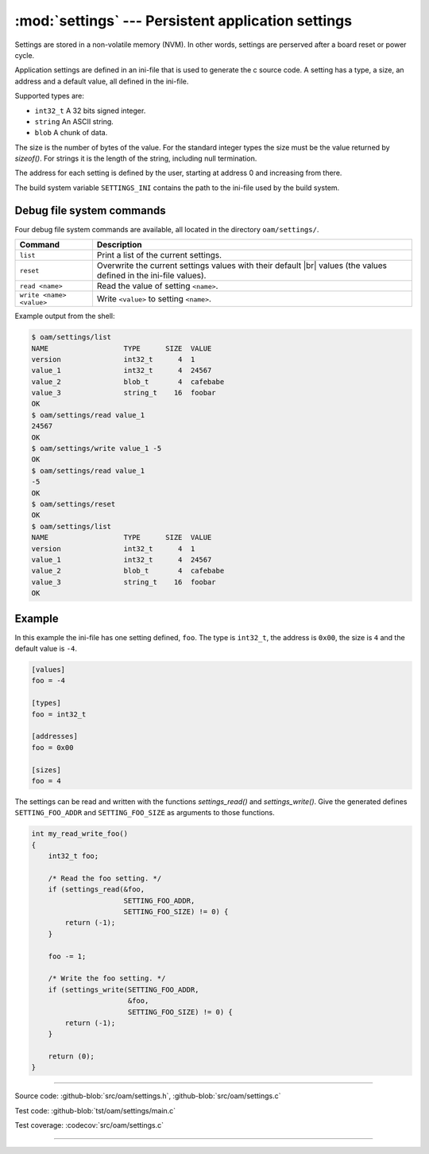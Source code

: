 :mod:`settings` --- Persistent application settings
==================================================

.. module:: settings
   :synopsis: Persistent application settings.

Settings are stored in a non-volatile memory (NVM). In other words,
settings are perserved after a board reset or power cycle.

Application settings are defined in an ini-file that is used to
generate the c source code. A setting has a type, a size, an address
and a default value, all defined in the ini-file.

Supported types are:

- ``int32_t`` A 32 bits signed integer.

- ``string`` An ASCII string.

- ``blob`` A chunk of data.

The size is the number of bytes of the value. For the standard integer
types the size must be the value returned by `sizeof()`. For strings
it is the length of the string, including null termination.

The address for each setting is defined by the user, starting at
address 0 and increasing from there.

The build system variable ``SETTINGS_INI`` contains the path to the
ini-file used by the build system.

Debug file system commands
--------------------------

Four debug file system commands are available, all located in the
directory ``oam/settings/``.

+-------------------------------+-----------------------------------------------------------------+
|  Command                      | Description                                                     |
+===============================+=================================================================+
|  ``list``                     | Print a list of the current settings.                           |
+-------------------------------+-----------------------------------------------------------------+
|  ``reset``                    | Overwrite the current settings values with their default |br|   |
|                               | values (the values defined in the ini-file values).             |
+-------------------------------+-----------------------------------------------------------------+
|  ``read <name>``              | Read the value of setting ``<name>``.                           |
+-------------------------------+-----------------------------------------------------------------+
|  ``write <name> <value>``     | Write ``<value>`` to setting ``<name>``.                        |
+-------------------------------+-----------------------------------------------------------------+

Example output from the shell:

.. code-block:: text

   $ oam/settings/list
   NAME                  TYPE      SIZE  VALUE
   version               int32_t      4  1
   value_1               int32_t      4  24567
   value_2               blob_t       4  cafebabe
   value_3               string_t    16  foobar
   OK
   $ oam/settings/read value_1
   24567
   OK
   $ oam/settings/write value_1 -5
   OK
   $ oam/settings/read value_1
   -5
   OK
   $ oam/settings/reset
   OK
   $ oam/settings/list
   NAME                  TYPE      SIZE  VALUE
   version               int32_t      4  1
   value_1               int32_t      4  24567
   value_2               blob_t       4  cafebabe
   value_3               string_t    16  foobar
   OK

Example
-------

In this example the ini-file has one setting defined, ``foo``. The
type is ``int32_t``, the address is ``0x00``, the size is ``4`` and the
default value is ``-4``.

.. code-block:: ini

   [values]
   foo = -4

   [types]
   foo = int32_t

   [addresses]
   foo = 0x00

   [sizes]
   foo = 4

The settings can be read and written with the functions
`settings_read()` and `settings_write()`. Give the generated defines
``SETTING_FOO_ADDR`` and ``SETTING_FOO_SIZE`` as arguments to those
functions.

.. code-block:: c

   int my_read_write_foo()
   {
       int32_t foo;

       /* Read the foo setting. */
       if (settings_read(&foo,
                         SETTING_FOO_ADDR,
                         SETTING_FOO_SIZE) != 0) {
           return (-1);
       }

       foo -= 1;

       /* Write the foo setting. */
       if (settings_write(SETTING_FOO_ADDR,
                          &foo,
                          SETTING_FOO_SIZE) != 0) {
           return (-1);
       }

       return (0);
   }

----------------------------------------------

Source code: :github-blob:`src/oam/settings.h`, :github-blob:`src/oam/settings.c`

Test code: :github-blob:`tst/oam/settings/main.c`

Test coverage: :codecov:`src/oam/settings.c`

----------------------------------------------

.. doxygenfile:: oam/settings.h
   :project: simba

.. |br| raw:: html

   <br />
